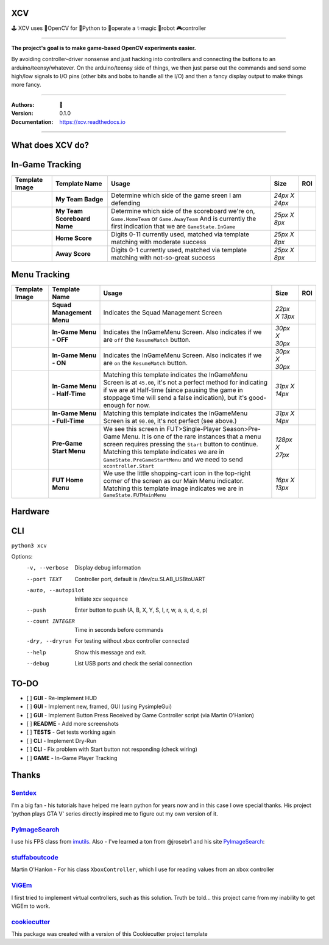 
**XCV**
===========
🕹 XCV uses 👾OpenCV for 🐍Python to 👷‍operate a ✨magic 🤖robot 🎮controller

----

**The project's goal is to make game-based OpenCV experiments easier.**

By avoiding controller-driver nonsense and just hacking into controllers and connecting the buttons to an arduino/teensy/whatever. On the arduino/teensy side of things, we then just parse out the commands and send some high/low signals to I/O pins (other bits and bobs to handle all the I/O) and then a fancy display output to make things more fancy.

-----------------------

.. image:: https://img.shields.io/travis/boo13/xcv.svg
   :target: https://img.shields.io/travis/boo13/xcv.svg
   :alt: Travis
 
.. image:: https://readthedocs.org/projects/xcv/badge/?version=latest
   :target: https://xcv.readthedocs.io
   :alt: Read the Docs
 
.. image:: https://img.shields.io/github/license/boo13/xcv
   :target: https://github.com/boo13/xcv/blob/master/LICENSE
   :alt: GitHub
    
.. image:: https://img.shields.io/github/repo-size/boo13/xcv
   :alt: GitHub repo size


:Authors: 👻
:Version: 0.1.0
:Documentation: https://xcv.readthedocs.io

----

What does XCV do?
=================

.. image:: blog/images/sampleImage.png
  :width: 400pt

In-Game Tracking
================
+----------------------------------------------------------------+------------------------------------+--------------------------------------------------------------------------------------------------------------------------------------------------------------------------------------------------------+----------------+-----+
| Template Image                                                 | Template Name                      | Usage                                                                                                                                                                                                  | Size           | ROI |
+================================================================+====================================+========================================================================================================================================================================================================+================+=====+
| .. image:: templates/myTeamBadge.jpg                           | **My Team Badge**                  | Determine which side of the game sreen I am defending                                                                                                                                                  | *24px X 24px*  |     |
+----------------------------------------------------------------+------------------------------------+--------------------------------------------------------------------------------------------------------------------------------------------------------------------------------------------------------+----------------+-----+
| .. image:: templates/myTeamScoreboardName.png                  | **My Team Scoreboard Name**        | Determine which side of the scoreboard we're on, ``Game.HomeTeam`` or ``Game.AwayTeam`` And is currently the first indication that we are ``GameState.InGame``                                         | *25px X 8px*   |     |
+----------------------------------------------------------------+------------------------------------+--------------------------------------------------------------------------------------------------------------------------------------------------------------------------------------------------------+----------------+-----+
| .. image:: templates/HomeScore/0.png                           | **Home Score**                     | Digits 0-11 currently used, matched via template matching with moderate success                                                                                                                        | *25px X 8px*   |     |
+----------------------------------------------------------------+------------------------------------+--------------------------------------------------------------------------------------------------------------------------------------------------------------------------------------------------------+----------------+-----+
| .. image:: templates/HomeScore/0.png                           | **Away Score**                     | Digits 0-1 currently used, matched via template matching with not-so-great success                                                                                                                     | *25px X 8px*   |     |
+----------------------------------------------------------------+------------------------------------+--------------------------------------------------------------------------------------------------------------------------------------------------------------------------------------------------------+----------------+-----+

.. image:: blog/images/screenshot_SinglePlayerMenu.png
  :width: 400pt

Menu Tracking
=============
+----------------------------------------------------------------+------------------------------------+--------------------------------------------------------------------------------------------------------------------------------------------------------------------------------------------------------------------------------------------------------------------------------------------+----------------+-----+
| Template Image                                                 | Template Name                      | Usage                                                                                                                                                                                                                                                                                      | Size           | ROI |
+================================================================+====================================+============================================================================================================================================================================================================================================================================================+================+=====+
| .. image:: templates/SquadManagement.png                       | **Squad Management Menu**          | Indicates the Squad Management Screen                                                                                                                                                                                                                                                      | *22px X 13px*  |     |
+----------------------------------------------------------------+------------------------------------+--------------------------------------------------------------------------------------------------------------------------------------------------------------------------------------------------------------------------------------------------------------------------------------------+----------------+-----+
| .. image:: templates/Menu/InGameMenu_ResumeMatch_Off.png       | **In-Game Menu - OFF**             | Indicates the InGameMenu Screen. Also indicates if we are ``off`` the ``ResumeMatch`` button.                                                                                                                                                                                              | *30px X 30px*  |     |
+----------------------------------------------------------------+------------------------------------+--------------------------------------------------------------------------------------------------------------------------------------------------------------------------------------------------------------------------------------------------------------------------------------------+----------------+-----+
| .. image:: templates/Menu/InGameMenu_ResumeMatch_On.png        | **In-Game Menu - ON**              | Indicates the InGameMenu Screen. Also indicates if we are ``on`` the ``ResumeMatch`` button.                                                                                                                                                                                               | *30px X 30px*  |     |
+----------------------------------------------------------------+------------------------------------+--------------------------------------------------------------------------------------------------------------------------------------------------------------------------------------------------------------------------------------------------------------------------------------------+----------------+-----+
| .. image:: templates/45min.png                                 | **In-Game Menu - Half-Time**       | Matching this template indicates the InGameMenu Screen is at ``45.00``\ , it's not a perfect method for indicating if we are at Half-time (since pausing the game in stoppage time will send a false indication), but it's good-enough for now.                                            | *31px X 14px*  |     |
+----------------------------------------------------------------+------------------------------------+--------------------------------------------------------------------------------------------------------------------------------------------------------------------------------------------------------------------------------------------------------------------------------------------+----------------+-----+
| .. image:: templates/90min.png                                 | **In-Game Menu - Full-Time**       | Matching this template indicates the InGameMenu Screen is at ``90.00``\ , it's not perfect (see above.)                                                                                                                                                                                    | *31px X 14px*  |     |
+----------------------------------------------------------------+------------------------------------+--------------------------------------------------------------------------------------------------------------------------------------------------------------------------------------------------------------------------------------------------------------------------------------------+----------------+-----+
| .. image:: templates/StartBtn.png                              | **Pre-Game Start Menu**            | We see this screen in FUT>Single-Player Season>Pre-Game Menu. It is one of the rare instances that a menu screen requires pressing the ``Start`` button to continue. Matching this template indicates we are in ``GameState.PreGameStartMenu`` and we need to send ``xcontroller.Start``   | *128px X 27px* |     |
+----------------------------------------------------------------+------------------------------------+--------------------------------------------------------------------------------------------------------------------------------------------------------------------------------------------------------------------------------------------------------------------------------------------+----------------+-----+
| .. image:: templates/HomeMenu_Cart.png                         | **FUT Home Menu**                  | We use the little shopping-cart icon in the top-right corner of the screen as our Main Menu indicator. Matching this template image indicates we are in ``GameState.FUTMainMenu``                                                                                                          | *16px X 13px*  |     |
+----------------------------------------------------------------+------------------------------------+--------------------------------------------------------------------------------------------------------------------------------------------------------------------------------------------------------------------------------------------------------------------------------------------+----------------+-----+

Hardware
=============

.. image:: blog/images/Pins_Image.jpg
   :alt: Pins_Image
   :width: 400pt


CLI
=============

``python3 xcv``

Options:
  -v, --verbose                        Display debug information
  --port TEXT                          Controller port, default is /dev/cu.SLAB_USBtoUART
  -auto, --autopilot                   Initiate xcv sequence
  --push                               Enter button to push (A, B, X, Y, S, l, r, w, a, s, d, o, p)
  --count INTEGER                      Time in seconds before commands
  -dry, --dryrun                       For testing without xbox controller connected
  --help                               Show this message and exit.
  --debug                              List USB ports and check the serial connection


TO-DO
=====

- [ ] **GUI** - Re-implement HUD
- [ ] **GUI** - Implement new, framed, GUI (using PysimpleGui)
- [ ] **GUI** - Implement Button Press Received by Game Controller script (via Martin O'Hanlon)
- [ ] **README** - Add more screenshots
- [ ] **TESTS** - Get tests working again
- [ ] **CLI** - Implement Dry-Run
- [ ] **CLI** - Fix problem with Start button not responding (check wiring)
- [ ] **GAME** - In-Game Player Tracking


Thanks
=======

Sentdex_
________________
I'm a big fan - his tutorials have helped me learn python for years now and in this case I owe special thanks. His project 'python plays GTA V' series directly inspired me to figure out my own version of it.


PyImageSearch_
________________
I use his FPS class from imutils_. Also - I've learned a ton from @jrosebr1 and his site PyImageSearch_: 


stuffaboutcode_
________________
Martin O'Hanlon - For his class ``XboxController``, which I use for reading values from an xbox controller


ViGEm_
________________
I first tried to implement virtual controllers, such as this solution. Truth be told... this project came from my inability to get ViGEm to work.


cookiecutter_
________________
This package was created with a version of this Cookiecutter project template



.. Links

.. _Sentdex: https://github.com/Sentdex/pygta5
.. _PyImageSearch: http://www.pyimagesearch.com 
.. _imutils: https://github.com/jrosebr1/imutils
.. _stuffaboutcode: https://www.stuffaboutcode.com
.. _cookiecutter: https://github.com/elgertam/cookiecutter-pipenv
.. _ViGEm: https://github.com/ViGEm